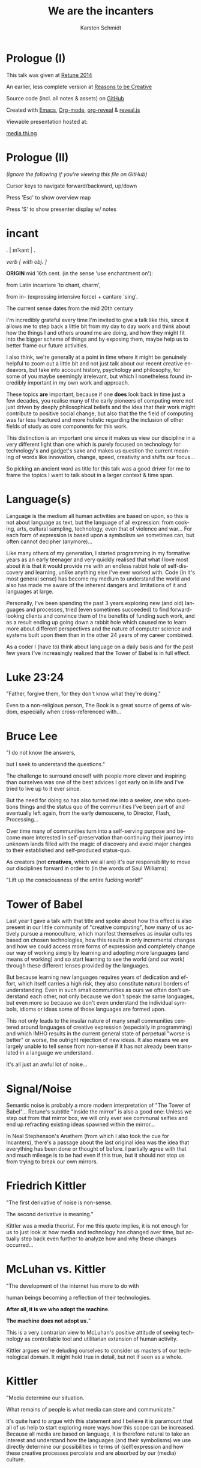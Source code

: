 #+EXPORT_EXCLUDE_TAGS:  noexport
#+AUTHOR:               Karsten Schmidt
#+EMAIL:                k@thi.ng
#+LANGUAGE:             en
#+OPTIONS:              toc:nil
#+OPTIONS:              reveal_center:t reveal_progress:t reveal_history:t reveal_control:t
#+OPTIONS:              reveal_mathjax:nil reveal_rolling_links:nil reveal_keyboard:t reveal_overview:t num:nil
#+OPTIONS:              width:1680 height:1050
#+REVEAL_HEAD_PREAMBLE: <meta name="description" content="Talk given @ Retune conference 2014 by Karsten Schmidt">
#+REVEAL_HLEVEL:        1
#+REVEAL_MARGIN:        0.0
#+REVEAL_MIN_SCALE:     1.0
#+REVEAL_MAX_SCALE:     1.75
#+REVEAL_THEME:         toxi
#+REVEAL_TRANS:         fade
#+REVEAL_SPEED:         fast
#+REVEAL_ROOT:          .
#+TITLE:                We are the incanters
* Prologue (I)

  This talk was given at [[http://retune.de][Retune 2014]]

  An earlier, less complete version at [[http://reasons.to][Reasons to be Creative]]

  Source code (incl. all notes & assets) on [[https://github.com/thi-ng/talks/][GitHub]]

  Created with [[http://emacs.org][Emacs]], [[http://orgmode.org][Org-mode]], [[https://github.com/yjwen/org-reveal][org-reveal]] & [[https://github.com/hakimel/reveal.js/][reveal.js]]

  Viewable presentation hosted at:

  [[http://media.thi.ng/2014/talks/we-are-the-incanters/index.html][media.thi.ng]]

* Prologue (II)

  /(Ignore the following if you're viewing this file on GitHub)/

  Cursor keys to navigate forward/backward, up/down

  Press 'Esc' to show overview map

  Press 'S' to show presenter display w/ notes

* incant

  . | ɪnˈkant | .

  /verb [ with obj. ]/

  *ORIGIN* mid 16th cent. (in the sense 'use enchantment on'):

  from Latin incantare 'to chant, charm',

  from in- (expressing intensive force) + cantare 'sing'.

  The current sense dates from the mid 20th century

#+BEGIN_NOTES
  I'm incredibly grateful every time I'm invited to give a talk like this,
  since it allows me to step back a little bit from my day to day work and
  think about how the things I and others around me are doing, and how they
  might fit into the bigger scheme of things and by exposing them, maybe
  help us to better frame our future activities.

  I also think, we're generally at a point in time where it might be
  genuinely helpful to zoom out a little bit and not just talk about our recent
  creative endeavors, but take into account history, psychology and philosophy,
  for some of you maybe seemingly irrelevant, but which I nonetheless found
  incredibly important in my own work and approach.

  These topics *are* important, because if one *does* look back in time just a
  few decades, you realise many of the early pioneers of computing were not
  just driven by deeply philosophical beliefs and the idea that their work might
  contribute to positive social change, but also that the the field of
  computing was far less fractured and more holistic regarding the inclusion of
  other fields of study as core components for this work.

  This distinction is an important one since it makes us view our discipline
  in a very different light than one which is purely focused on technology
  for technology's and gadget's sake and makes us question the current meaning
  of words like innovation, change, speed, creativity and shifts our focus...

  So picking an ancient word as title for this talk was a good driver for me to
  frame the topics I want to talk about in a larger context & time span.
#+END_NOTES

* Language(s)

#+BEGIN_NOTES
  Language is the medium all human activities are based on upon, so this is not about
  language as text, but the language of all expression:
  from cooking, arts, cultural sampling, technology, even that of violence and war...
  For each form of expression is based upon a symbolism we sometimes can, but often
  cannot decipher (anymore)...

  Like many others of my generation, I started programming in my formative years
  as an early teenager and very quickly realised that what I love most about it
  is that it would provide me with an endless rabbit hole of self-discovery and
  learning, unlike anything else I've ever worked with. Code (in it's most general sense)
  has become my medium to understand the world and also has made me aware of the 
  inherent dangers and limitations of it and languages at large.

  Personally, I've been spending the past 3 years exploring new (and old) languages
  and processes, tried (even sometimes succeeded) to find forward-looking clients and
  convince them of the benefits of funding such work, and as a result ending up going
  down a rabbit hole which caused me to learn more about different perspectives and
  the nature of computer science and systems built upon them than in the other 24 years
  of my career combined.

  As a coder I (have to) think about language on a daily basis and for the past
  few years I've increasingly realized that the Tower of Babel is in full effect.
#+END_NOTES

* Luke 23:24

  :PROPERTIES:
  :reveal_background: #ffff00
  :reveal_extra_attr: class="quote"
  :END:

  "Father, forgive them, for they don't know what they're doing."

#+BEGIN_NOTES
  Even to a non-religious person, The Book is a great source of gems of wisdom,
  especially when cross-referenced with...
#+END_NOTES

* Bruce Lee
  :PROPERTIES:
  :reveal_background: #ffff00
  :reveal_extra_attr: class="quote"
  :END:

  "I do not know the answers,

  but I seek to understand the questions."

#+BEGIN_NOTES
  The challenge to surround oneself with people more clever and inspiring than
  ourselves was one of the best advices I got early on in life and I've tried
  to live up to it ever since.

  But the need for doing so has also turned me into a seeker, one who questions
  things and the status quo of the communities I've been part of and eventually
  left again, from the early demoscene, to Director, Flash, Processing...

  Over time many of communities turn into a self-serving purpose and become more
  interested in self-preservation than continuing their journey into unknown lands
  filled with the magic of discovery and avoid major changes to their established
  and self-produced status-quo.

  As creators (not *creatives*, which we all are) it's our responsibility to
  move our disciplines forward in order to (in the words of Saul Williams):

  "Lift up the consciousness of the entire fucking world!"
#+END_NOTES

* Tower of Babel
  :PROPERTIES:
  :reveal_background: ./assets/tower-of-babel.jpg
  :reveal_extra_attr: class="white-text"
  :END:

#+BEGIN_NOTES
  Last year I gave a talk with that title and spoke about how this effect is
  also present in our little community of "creative computing", how many of us
  actively pursue a monoculture, which manifest themselves as insular cultures based
  on chosen technologies, how this results in only incremental changes and how we could
  access more forms of expression and completely change our way of working simply
  by learning and adopting more languages (and means of working) and so start learning
  to see the world (and our work) through these different lenses provided by the languages.

  But because learning new languages requires years of dedication and effort,
  which itself carries a high risk, they also constitute natural borders of
  understanding. Even in such small communities as ours we often don't understand
  each other, not only because we don't speak the same languages, but even more so
  because we don't even understand the individual symbols, idioms or ideas some of those
  languages are formed upon.

  This not only leads to the insular nature of many small communities centered around
  languages of creative expression (especially in programming) and which IMHO results
  in the current general state of perpetual "worse is better" or worse, the outright
  rejection of new ideas. It also means we are largely unable to tell sense from non-sense
  if it has not already been translated in a language we understand.

  It's all just an awful lot of noise...
#+END_NOTES

* Signal/Noise

  :PROPERTIES:
  :reveal_background: ./assets/noise.jpg
  :reveal_extra_attr: class="white-text"
  :END:

#+BEGIN_NOTES
  Semantic noise is probably a more modern interpretation of "The Tower of Babel"...
  Retune's subtitle "Inside the mirror" is also a good one: Unless we step out from that
  mirror box, we will only ever see communal selfies and end up refracting existing
  ideas spawned within the mirror...

  In Neal Stephenson's Anathem (from which I also took the cue for Incanters), there's
  a passage about the last original idea was the idea that everything has been done or
  thought of before. I partially agree with that and much mileage is to be had even if
  this true, but it should not stop us from trying to break our own mirrors.
#+END_NOTES

* Friedrich Kittler
  :PROPERTIES:
  :reveal_background: #ffff00
  :reveal_extra_attr: class="quote"
  :END:

  [[./assets/people/friedrich-kittler.jpg]]

  "The first derivative of noise is non-sense.

  The second derivative is meaning."

#+BEGIN_NOTES
  Kittler was a media theorist. For me this quote implies, it is not
  enough for us to just look at how media and technology has changed
  over time, but actually step back even further to analyze how and
  why these changes occurred...
#+END_NOTES

* McLuhan vs. Kittler

  :PROPERTIES:
  :reveal_background: #ffff00
  :reveal_extra_attr: class="quote"
  :END:

  "The development of the internet has more to do with

  human beings becoming a reflection of their technologies.

  *After all, it is we who adopt the machine.*

  *The machine does not adopt us.*"

#+BEGIN_NOTES
  This is a very contrarian view to McLuhan's positive attitude of
  seeing technology as controllable tool and utilitarian extension
  of human activity.

  Kittler argues we're deluding ourselves to consider us masters of
  our technological domain. It might hold true in detail, but not
  if seen as a whole.
#+END_NOTES

* Kittler

  :PROPERTIES:
  :reveal_background: #ffff00
  :reveal_extra_attr: class="quote"
  :END:

  "Media determine our situation.

  What remains of people is what media can store and communicate."

#+BEGIN_NOTES
  It's quite hard to argue with this statement and I believe it is
  paramount that all of us help to start exploring more ways how this
  scope can be increased. Because all media are based on language, it
  is therefore natural to take an interest and understand how the
  languages (and their symbolisms) we use directly determine our
  possibilities in terms of (self)expression and how these creative
  processes percolate and are absorbed by our (media) culture.
#+END_NOTES

* Recursion

  The content of a medium is always another medium

  [[./assets/infinity.png]]

#+BEGIN_NOTES
  This basically defines media in a recursive manner and this concept is
  not just deeply related to programming, but also language in general.
  No other medium has this power. A fitting Alan Perlis quote:

  "A picture is worth 10K words - but only those that describe the picture. Hardly
  any sets of 10K words can be adequately described with pictures."
#+END_NOTES

* Language as medium
* Writing

  Script divides history from pre-history

  ↓

*** script=storage+transmission

#+BEGIN_NOTES
  Script was the first medium to couple storage and transmission of information.
#+END_NOTES

*** code=storage+transmission+execution

#+BEGIN_NOTES
  Code also couples automatic execution and hence is outside
  our direct control. Halting theorem, interconnected systems,
  digital fabrication, agents
#+END_NOTES

* Universal language

  ↓

** Bacon, Leibniz, [Wilkins ...]

   [[./assets/people/francis-bacon.jpg]] [[./assets/people/leibniz.jpg]]

#+BEGIN_NOTES
  The invention of the binary number system was driven by the desire of creating an
  universal language, able to unambiguously describe all human thoughts.
  John Wilkins (a bishop) and one of the co-founders of the Royal Society in London,
  also spent over a decade working on such an endevour, but most of this work is lost. 
#+END_NOTES

** The duality of the I Ching

   [[./assets/trigrams.png]]

#+BEGIN_NOTES
  The trigrams and opposing duals of the I Ching (and Ying-Yang) were a direct
  influence on Leibnitz' binary number system.
#+END_NOTES

** Universal code(?)

#+BEGIN_NOTES
  Even though I believe code as medium and coding as creation
  has a much larger scope and expressive potential, I wouldn't
  argue either to satisfy the concept of universal expression.
#+END_NOTES

* Codes & Ciphers

  [[./assets/friedman-cipher.jpg]]

#+BEGIN_NOTES
  Computing history and the development of media itself has been
  shown to be related to military applications and road building,
  as early communications technology. The concept of an universal
  language is an important one, since it enabled certain cryptographic/
  steganographic applications and hence allowed the hiding of
  messages in plain sight. The creation of new infrastructure was
  required to carry these messages faster. Cryptography itself not
  just related to secure comms, but also to invention of new languages
  and symbolisms: The expression/encoding of knowledge in hithero
  unthought ways.
#+END_NOTES

* Knowledge = Power

  :PROPERTIES:
  :reveal_extra_attr: class="full-size"
  :END:

  [[./assets/people/friedman-knowledge2.jpg]]

  Source: [[http://www.cabinetmagazine.org/issues/40/sherman.php][Cabinet Magazine]]

#+BEGIN_NOTES
  One of my favourite examples of a cryptographic masterpiece.
  This group shot of William Friedman's team of cryptographers itself
  encodes this message...
#+END_NOTES

* Knowledge = Powe(r)

  :PROPERTIES:
  :reveal_extra_attr: class="full-size"
  :END:

  [[./assets/people/friedman-decoded.jpg]]

  Source: [[http://www.cabinetmagazine.org/issues/40/sherman.php][Cabinet Magazine]]

#+BEGIN_NOTES
  People as bits, 5 per character... 32 possible symbols, enough to encode
  full English alphabet. The last "R" is incomplete...
#+END_NOTES

* Hierarchy of needs

  Hardware

  Software

  UI

  Courseware

  Mentoring

#+BEGIN_NOTES
  Alan Kay's hierarchy of needs and complexity in terms of developing new technologies.
#+END_NOTES

* Hierarchy of complexity

  Hardware

  Software

  UI

  Courseware

  Mentoring

#+BEGIN_NOTES
  Hardware easiest, mentoring hardest...
#+END_NOTES

* Ivan Illich

  :PROPERTIES:
  :reveal_background: #ffff00
  :reveal_extra_attr: class="quote"
  :END:

  [[./assets/people/ivan-illich.jpg]]

  "[...] to transform each moment of one's living into one of

  *learning, sharing, and caring*."

#+BEGIN_NOTES
  Kay and many others of this generation of computing pioneers were
  deeply influenced by ideas for social change and a grand vision
  for better education and means of self-expression

  Illich too spent the majority of his life arguing against the extreme
  institutionalization of many pillars of western societies and his ideas
  were highly influential on the grassroots community of technology makers
  in the 70s/80s. Alas Ayn Rand's ideas of objectivism completely
  bulldozed much of this thinking in meantime and is now prevalent in
  much of Silicon Valley.
#+END_NOTES

* Lee Felsenstein

  [[./assets/people/lee-felsenstein.jpg]]

  ↓

#+BEGIN_NOTES
  From Wikipedia:

  "Many of his designs were leaders in reducing costs of computer technologies
  for the purpose of making them available to large markets.

  His work featured a concern for the social impact of technology and was
  influenced by the philosophy of Ivan Illich.

  Felsenstein was the engineer for the Community Memory project, one of the
  earliest attempts to place networked computer terminals in public places
  to facilitate social interactions among individuals,
  in the era before the commercial Internet."
#+END_NOTES

** SOL-20

  [[./assets/sol-20.jpg]]

  1976

  Intel 8080, 2Mhz, 1KB RAM, sold as kit ($995)

** Apple I

   [[./assets/apple-i.jpg]]

   1976

   MOS 6502, 1MHz, 4KB RAM, semi-kit (no casing)

#+BEGIN_NOTES
  An actual product vs. a bread box (don't mean C64 which had same nickname)
  Both machines from the same year.
  Marketing is obviously stronger than engineering (no offense to Wozniak!).
#+END_NOTES

** Osborne-1

   [[./assets/osborne-1.jpg]]

   1981

   weight: 10.7kg

   first consumer portable computer

* Whorf & Sapir

  [[./assets/people/benjamin-lee-whorf.jpg]] [[./assets/people/edward-sapir.jpg]]

  Linguistic Relativity

  [[https://en.wikipedia.org/wiki/Linguistic_relativity][Wikipedia]]

#+BEGIN_NOTES
  First learned of this idea about a decade ago and it kept popping into my head
  everytime I got frustrated with being unable to express certain ideas in code.
  Theory arguable in terms of natural languages, but I think very much applies to
  the formal and often highly constrained world of programming langs...
#+END_NOTES

* Mind vs machine

  [[./assets/people/alan-perlis.jpg]]

  "To understand a program you must become

  *both the machine and the program.*"

  Alan Perlis

#+BEGIN_NOTES
  Empathy: being able to transpose oneself into the position of the other,
  in order to understand its view of the world.
  You cannot talk to a machine without mentally taking its position,
  a position which is based on nothing else but logic.
  Programming encourages/forces us to mentally role play ideas
  in detail and it's one of those disciplines which actively makes us
  question our intuition (by proving it to be so wrong, so often,
  almost daily...)

  A sobering/humbling experience with many benefits...
#+END_NOTES

* Alan Kay

  :PROPERTIES:
  :reveal_background: #ffff00
  :reveal_extra_attr: class="quote"
  :END:

  "The protean nature of the computer is such that

  it can act like a machine or like a language

  to be shaped and exploited."

#+BEGIN_NOTES
  Computers are an ideal environment to experiment and explore
  new languages and find & define our own languages of expression...
#+END_NOTES

* Cambrian explosion

  :PROPERTIES:
  :reveal_extra_attr: class="full-size"
  :END:

  [[./assets/cambrian-explosion.jpg]]

#+BEGIN_NOTES
  Just like with the short period (in the bigger picture) of the Cambrian,
  which gave rise to the majority of animal species, especially recently
  we have seen an emergence of new languages addressing the shortcomings
  of the ones we used to take for granted, but have increasingly been
  hitting their limits.

  This of course is yet another sign of the Tower of Babel effect, but IMHO
  a very good one. Apart from increased fragmentation, more languages mean 
  more forms of expression (some potentially more effective forms too) and
  altogether increased potential to discover and attract new ways of thinking.

  Fragmentation is only an issue if people are unwilling to learn new languages.
  Yes, learning takes time and effort, but therefore it is paramount for
  our education system to teach how to learn in the first place instead of
  teaching how to learn facts!
#+END_NOTES

* Domain specific languages

#+BEGIN_NOTES
  Unlike many general purpose programming languages, many of these new
  languages are more focused on certain topics only and so provide a vocabulary
  and set of idioms much better suited to more concisely express and play with
  the metaphors of those domains/niches than any general purpose language ever could.

  Looking back over my own output I also realized that this is exactly what I
  unconsciously started doing for almost every project I worked on over the past
  10 years: Create mini languages to better formulate solutions and therefore
  be able to better deal with the specific concepts of each project.
#+END_NOTES

* Hosted languages
#+BEGIN_NOTES
  Often DSLs are also designed as hosted languages, borrowing some syntax, grammar
  or infrastructure from existing language technologies. This is very efficient
  and in many cases completely sufficient and saves 80% of the effort to define
  a new language (tooling).
#+END_NOTES
* Language as/is layer cake
* Language as/is technology
* New metaphors
* DSL example: Sonic-Pi

  [[http://sonic-pi.net][sonic-pi.net]]

  Language for music & audio education
  
  [[https://twitter.com/samaaron][Sam Aaron]]
  
  Rasperry Pi, Broadcom & Cambridge University
  
  Ruby / SuperCollider
  
  Currently on RPi / OSX

#+BEGIN_NOTES
  Sam has been an inspiration to my own work ever since I found out about
  Overtone, a Clojure based DSL for livecoding music and sitting atop of
  SuperCollider (which I always found fairly unapproachable).

  Whereas Overtone is making use of the flexibility of Clojure and relies on
  certain external tooling to use efficiently (i.e. Emacs or other editors with
  REPL support), Sonic-PI is a standalone enviroment to teach music & audio
  livecoding using Raspberry-PI or OSX (for now).

  Let's jam...
#+END_NOTES

* Sonic-Pi livecoding

#+REVEAL_HTML: <iframe width="100%" height="166" scrolling="no" frameborder="no" src="https://w.soundcloud.com/player/?url=https%3A//api.soundcloud.com/tracks/169948688&amp;color=ff5500&amp;auto_play=false&amp;hide_related=false&amp;show_comments=true&amp;show_user=true&amp;show_reposts=false"></iframe>

  [[https://gist.github.com/postspectacular/d9c951efb166a2e82f53][Source code]]

* Confirmation bias

  :PROPERTIES:
  :reveal_background: ./assets/gifs/jack-small.gif
  :reveal_extra_attr: class="white-text"
  :END:

  "You steer where you look"

#+BEGIN_NOTES
  As creators we must be aware of this effect and no one is truly free of it.

  The criticisms so far have also nothing to do with critical design thinking,
  which I think is slowly becoming a brand itself and is a quite self-preserving
  discipline, which certain parts of academia and the art world thrive upon.

  What I'd like you to take away from this all, is that we should be more
  consciously aware that there're always options and if we don't have the right
  way/tools to formulate an idea it might just be because we have limited our
  intellectual toolkit and the implied conceptual constraints and we need to
  start looking at other fields or even other periods in time and take their
  languages as inspiration.
#+END_NOTES

* Vocabulary vs. idioms

  Algorithms are the idioms of programming

  (not of programming languages, but programming as language itself)

#+BEGIN_NOTES
  Every language has different levels of expressiveness, some better suited
  to express certain ideas than others. This is not just due to varied
  sizes of their vocabulary, but even more so their idioms, their patterns
  of thought & expression - their metaphors.
#+END_NOTES

* Metaphors

  Most algorithms rely on metaphors and break when metaphor changes

#+BEGIN_NOTES
  The ongoing transformation from the static model of working with randomly
  accessible datasets in memory to more stream-based & distributed ways of
  computation is a typical example and requires a whole new set of metaphors
  and words to deal with efficiently...
#+END_NOTES

* Out of order (execution)

#+BEGIN_NOTES
  Async has become one of the tech buzzwords of the past few years, brought
  about by changes in the underlying hardware, which now cause our software
  patterns to catch up. Yet some of the most popular languages still don't
  have a consistent and/or well thought out vocabulary to deal with these
  ideas...
#+END_NOTES

* Async all the things

  :PROPERTIES:
  :reveal_extra_attr: class="full-size"
  :END:

  [[./assets/async-all.png]]

  [[https://twitter.com/sjb3d/status/406077892364214273][Permalink]]

#+BEGIN_NOTES
  Btw. one of my alltime favourite tweets... Even though async is a hot topic
  right now and the JS world seems content with its current approaches, there
  have been alternative, more powerful & elegant solutions around since the
  late 70s and some recent languages (like Erlang, Go, Clojure) have some of
  their vocabulary and semantics based on them...

  And his is leading back to my earlier point: Certain languages attract certain
  communities and ways of thinking. It is our own responsibility to learn from
  these different cultures & perspectives and we should help impart them (even
  if it's in the form of questioning) in our own phyles wherever we can, instead
  of supporting the established status-quo...
#+END_NOTES

* Concurrency

  :PROPERTIES:
  :reveal_background: ./assets/gifs/concurrency.gif
  :reveal_extra_attr: class="quote"
  :END:

#+BEGIN_NOTES
  This is how your node.js application looks like inside... :)
#+END_NOTES

* Distribute all the things

  [[./assets/people/leslie-lamport.jpg]]

  "A distributed system is one
  where a machine I’ve never heard of
  can cause my program to fail."

  Leslie Lamport

#+BEGIN_NOTES
  The web is now over 25 years old. The internet almost double that. Yet
  most of our software infrastructure is still built on single end-to-end
  communications (even if they're in the cloud now) and until recently most
  of us have somehow lost focus on truly utilizing the topology of the underlying
  fabric. This has made the majority of the network dependent on a small
  number of super-nodes and has shifted development focus of new machines
  (i.e. phones/tablets) to become increasingly dependent on these centralized
  structures.

  A more distributed form of computing can lead us to huge resource savings,
  better media distribution/percolation and above all more independence.
#+END_NOTES

* Client vs. Server
* APIs vs. dataflow
* Network topologies

  :PROPERTIES:
  :reveal_extra_attr: class="full-size"
  :END:

  [[./assets/network-topologies.svg]]

* Exponential behavior
  :PROPERTIES:
  :reveal_extra_attr: class="full-size"
  :END:

  [[./assets/exponential.png]]

* Moore's law vs Big-O

  :PROPERTIES:
  :reveal_extra_attr: class="full-size"
  :END:

  [[./assets/moores-law.jpg]]

* 

  :PROPERTIES:
  :reveal_extra_attr: class="full-size"
  :END:

  [[./assets/big-o.png]]

Big-O notation

* 

  :PROPERTIES:
  :reveal_extra_attr: class="full-size"
  :END:

  [[./assets/big-o-harmful.png]]

  New computers 10x as fast, 10x memory

  Problems may be 10x bigger

  With quadratic algorithms, still takes *10x* (or even *100x*...) as long

#+BEGIN_NOTES
  This problem cannot be solved with bigger data centers alone.
  Need more mindshare in CS/Maths, science in general...

  Many fundamental algorithms used in Bio-tech and other Big-data
  areas have been developed in 60s/70s... 
#+END_NOTES

* We don't know how to program

#+BEGIN_NOTES
  Not the only one who thinks this. It's actually also the title of a
  Gerald Sussman talk @ Strangeloop from a couple of years ago...
  Sussman has been teaching CS @ MIT since the 70s and the SICP book
  which he co-authored counts as one of the defacto textbooks
  in certain areas/schools...
#+END_NOTES

* unlearn to learn(!)
* Imperative, functional, declarative

   "There're no If-statements in nature"

#+BEGIN_NOTES
  In most popular programming languages we talk to machines like a boss:

  "Do this, then that, now wait for your friend to finish something, then
  if I ask you a question you'll answer yes or no and if you get it wrong,
  you must leave. Also, don't touch this value here, this belongs to
  someone else..."

  Ridiculous, isn't it? Having to think in a language like on a daily
  basis can cause depression...

  Functional and (especially declarative) languages not only avoid this
  madness, but also allow us to work much more conceptual on the problems
  at hand. This is because they're much more focused on designing the flow
  of data transformations through the system. With declarative langs we don't
  even deal with *how* the data is transformed, we only state inputs and
  desired outputs. SQL is maybe the most well-known example of such a language.
  I believe, especially the field of "creative" computing could benefit
  dramatically from more research in this area...
#+END_NOTES

* Programmable hardware

   Field-programmable Gate Arrays

   SOC

   Verilog

   VHDL

   PSHDL

#+BEGIN_NOTES
  Electronics as language

  Declarative languages to define electronics & logic circuits...

  Build your own chip, define & experiment with new hardware architectures

  Downloadable descriptions of electronic components (CPUs, IO etc..)
#+END_NOTES

* Programmable matter

   Bioinformatics

   Digital Fabrication

   Nano-structures & material behaviors

   MIT Self-assembly Lab

* Programmable programming languages

  Meta programming

  Homoiconicity

  Code is data & data is code

#+BEGIN_NOTES
  Languages in this category exist since the 1950s. Lisps are one example.
  Clojure, my favorite language for the past 3 years belongs in this
  family too. Even though I often might be seen a little bit of
  a loonie, constantly arguing that my peers should at least learn
  about it, I only started seriously thinking about all these
  issues I've talked about so far *only due to my use of this language*
  and the amazing community around it.
#+END_NOTES

* Morphogen

  [[http://thi.ng/morphogen][thi.ng/morphogen]]

  ↓

#+BEGIN_NOTES
  This project is based on a purely functional view of the world.
  Through my 15 years of working with generative design I've seen first
  hand how all objects are just results of processes. They're both inputs
  and outputs. But objects are nouns and processes matter more. They're the
  verbs, and encode the rules of transformation which form new nouns.

  Morphogen is an embedded DSL (for Clojure/ClojureScript) to define 3D
  structures as a sequence of tree based transformations, starting from a
  single seed form. For a long time, I've been inspired by early embryonic
  growth processes and the role of DNA as extremely limited language to
  define cell divisions, arrangement, specialization and growth (amongst a
  myriad of other things in living matter).

  So far the morphogen language itself only has a minimal vocabulary, but
  can be easily extended. I've been trying to attempt a similar thing whilst
  still working with Java in the past, but since in Clojure the whole idea
  can be expressed 10x more concisely and elegant.

  It's also important to point out that the language does not care at all 
  about or operate directly on 3D geometry. It's sole purpose is to make it
  easy to encode complex trees/hierarchies of transformations, each producing
  one or more child cells. The final computed hierarchy then constitutes a
  complete DNA sequence which then can be applied fully or partially to a
  concrete seed form (e.g. a cube) to transform it into a new form, potentially
  consisting of millions of smaller shapes...

  However, working in a language where code is data (and vice versa) and
  having a new program as the main output of a morphogen program, also means
  we can apply other processes to just this generated piece of code. E.g. we
  could use a genetic algorithm to breed new object DNA sequences from a
  set of initial parents. These designs could be evaluated and optimized to
  customizable conditions (e.g. structural lightness or integrity, or optimal
  use of a bounding volume). This could lead to an entire new approach for
  designing objects and would be freed from the constraints of a traditional
  3d modeling approach...
#+END_NOTES

** Kingdom of Verbs

  :PROPERTIES:
  :reveal_extra_attr: class="full-size"
  :END:

  [[./assets/morphogen/icons.png]]

  split - inset - mirror - scale - stretch - tilt - shift - empty

  --

  RISC style assembly lang for generating geometry

#+BEGIN_NOTES
  After hundreds of hours of sketching and experimenting I narrowed the
  vocabulary down just these 8 operations, which can produce a surprisingly
  large amount of outcomes. The "empty" op is actually the most important
  of all, since it allows us to create negative space an so lead to more
  complex forms...

  
  By now I think of it as a RISC style assembly language for 3D forms...
#+END_NOTES

** 
  :PROPERTIES:
  :reveal_background: ./assets/morphogen/morphogen-ex03-flat.jpg
  :END:

#+BEGIN_NOTES
  This hexagonal structure started from a single edge and the entire DNA
  sequence only consists of mirror/reflect operations. Due to the internal
  corner angles of the seed shape, these reflections automatically form
  hexagons...
#+END_NOTES

** 
  :PROPERTIES:
  :reveal_background: ./assets/morphogen/20140323-morphogen-ex03-6225spp-agfa-optima200.png
  :reveal_extra_attr: class="white-text"
  :END:

  [[https://github.com/thi-ng/morphogen/blob/develop/src/examples.org][Source on GitHub]]

#+BEGIN_NOTES
  Since morphogen is both a code generator and interpreter, we can apply the
  same code to a slightly different seed form: In this case a cuboid cut out
  from a sphere. Because of the change, the code creates a slightly folded,
  hemispherical structure...
#+END_NOTES

** 
  :PROPERTIES:
  :reveal_background: ./assets/morphogen/morphogen-grid.gif
  :END:

** 

#+BEGIN_SRC clojure
  (defn punch
    [dir w & [out]]
    (subdiv-inset :dir dir :inset w :out (or out {4 nil})))

  (def tree
    (let [inner (->> [(punch :y 0.00625) (punch :y 0.00625)
                      (punch :x 0.00625) (punch :x 0.00625)]
                     (punch :z 0.00625)
                     (repeat 4)
                     (punch :z 0.04)
                     (repeat 5)
                     (subdiv :slices 5 :out)
                     (repeat 9)
                     (subdiv :cols 3 :rows 3 :out)
                     (repeat 2))
          wall   (fn [edge dir]
                   (scale-edge
                    edge dir :len 0.6666
                    :out [(split-displace dir :z :offset -0.25 :out (vec inner))]))]
      (scale-side
       :b 0.5
       :out (subdiv-inset
             :dir :z :inset 0.35
             :out (mapv #(apply wall %) [[:ef :x] [:ab :x] [:cd :y] [:ab :y]])))))

  (save-mesh (seed-box (aabb 2 2 1.25)) tree)
#+END_SRC

** Language = compression

   :PROPERTIES:
   :reveal_extra_attr: class="full-size"
   :END:

  [[./assets/morphogen/morphogen-grid-graph.png]]

  24 lines of code

  uses only 4 verbs

  produces operator tree 10 levels deep

  produces 29250 operations

  transforms a cube into mesh of 110208 triangles

** 
  :PROPERTIES:
  :reveal_background: ./assets/morphogen/morphogen-mask.gif
  :END:

** 
   :PROPERTIES:
   :reveal_extra_attr: class="full-size"
   :END:

  [[./assets/morphogen/morphogen-mask-graph.png]]

** 
  :PROPERTIES:
  :reveal_background: ./assets/morphogen/morphogen-flower.gif
  :END:

** 
   :PROPERTIES:
   :reveal_extra_attr: class="full-size"
   :END:

  [[./assets/morphogen/morphogen-flower-graph.png]]

** 
  :PROPERTIES:
  :reveal_background: ./assets/morphogen/morphogen-virus.gif
  :END:

* DevArt Co(de)Factory

  :PROPERTIES:
  :reveal_background: ./assets/codefactory/codefactory.jpg
  :reveal_extra_attr: class="white-text"
  :END:

  [[http://devartcodefactory.com][devartcodefactory.com]]

  [[https://devart.withgoogle.com][devart.withgoogle.com]]

* DevArt Co(de)Factory

  [[https://github.com/postspectacular/devart-codefactory][github.com/postspectacular/devart-codefactory]]

  Open source (incl. all assets)

  Apache & Creative Commons licensed

  7 months of (more than) full-time development

  Google AppEngine, ClojureScript UI

  6500 LOC

  additional 10,000 LOC in libraries

  Clojure(Script), Python, Bash

* DevArt Co(de)Factory

  [[./assets/graphs/thing-libs.png]]

  1st major/public/combined use case of [[http://thi.ng][thi.ng]] libraries

  Project indirectly funded development of at least three libs

  ↓

** Installation design

   :PROPERTIES:
   :reveal_background: ./assets/codefactory/20140328-mockup-birdseye.jpg
   :reveal_extra_attr: class="white-text"
   :END:

  ↓

#+BEGIN_NOTES
  Installation space completely planned in code and generated
  render scenes for pre-viz purposes... It also generated the
  guide meshes for the main structure & plinths, which have then
  been further processed to compute the 446 individual panel designs
  used for 3D printing...
#+END_NOTES

** Installation design

   :PROPERTIES:
   :reveal_background: ./assets/codefactory/20140328-mockup-userview.jpg
   :reveal_extra_attr: class="white-text"
   :END:

  ↓

#+BEGIN_NOTES
  Having the plans in code form allowed for quick changes to various
  elements, e.g. the tablets & plinths orientation/sizes...
#+END_NOTES

** Digital fabrication

   :PROPERTIES:
   :reveal_background: ./assets/codefactory/20140417-panel0-7-255spp.jpg
   :END:

#+BEGIN_NOTES
  Some pre-viz renders of tiles for the 3m tall main structure. These
  tiles are too designed only with the morphogen language and there are
  13 unique panels along the vertical axis...
#+END_NOTES

** Digital fabrication

  :PROPERTIES:
  :reveal_background: ./assets/codefactory/20140417-panel14.jpg
  :END:

#+BEGIN_NOTES
  A closeup of a tile from the top row. The additional details (pedals)
  are introduced gradually with increased elevation.

  I took a cue from 1920's American Art Deco, the golden age of factories
  as the main design aesthetic for the physical parts of this piece...
#+END_NOTES

** Digital fabrication

  :PROPERTIES:
  :reveal_background: ./assets/codefactory/20140415-panels-1290spp.jpg
  :END:

#+BEGIN_NOTES
  Render of a 90 degree section of the final structure...
#+END_NOTES

** Co(de)Factory UI

  :PROPERTIES:
  :reveal_background: ./assets/codefactory/codefactory-ui.png
  :reveal_extra_attr: class="white-text"
  :END:

#+BEGIN_NOTES
  The web UI used to visually program 3D objects. Runs on Nexus 10 tablets
  in the gallery...
#+END_NOTES

** Co(de)Factory UI

  :PROPERTIES:
  :reveal_background: ./assets/codefactory/codefactory-ui-sel.png
  :reveal_extra_attr: class="white-text"
  :END:

#+BEGIN_NOTES
  When an operation is selected in the code tree, it's highlighted in the
  3d preview. Some operations also have adjustable parameters (using the slider)
#+END_NOTES

** Co-authorship visualization

  :PROPERTIES:
  :reveal_background: #333336
  :reveal_extra_attr: class="full-size white-text"
  :END:

  [[./assets/codefactory/codefactory-branching.png]]

#+BEGIN_NOTES
  The "Co" in Co(de)Factory - co-design. Standing on the shoulders of giants.

  Any object in the website gallery can be further edited, but will be
  automatically linked to its parent, thus creating a Git-like tree and
  of ideas and their respective authors...
#+END_NOTES

** Co(de)Factory

   :PROPERTIES:
   :reveal_background: ./assets/codefactory/objects-e8ac5e06-3b5f-41e7-84b6-dd785f446b6c-1280.jpg
   :reveal_extra_attr: class="white-text"
   :END:

   [[http://devartcodefactory.com/#/gallery/e8ac5e06-3b5f-41e7-84b6-dd785f446b6c][view in gallery]]

** Co(de)Factory

   :PROPERTIES:
   :reveal_background: ./assets/codefactory/objects-40f7b9f7-75ac-4fdc-95c0-b617b063ed21-1280.jpg
   :reveal_extra_attr: class="white-text"
   :END:

   [[http://devartcodefactory.com/#/gallery/40f7b9f7-75ac-4fdc-95c0-b617b063ed21][view in gallery]]

** Co(de)Factory

   :PROPERTIES:
   :reveal_background: ./assets/codefactory/objects-caf9c405-6960-41b2-b83c-a04ef7057bf6-1280.jpg
   :reveal_extra_attr: class="white-text"
   :END:

   [[http://devartcodefactory.com/#/gallery/caf9c405-6960-41b2-b83c-a04ef7057bf6][view in gallery]]

** Co(de)Factory

   :PROPERTIES:
   :reveal_background: ./assets/codefactory/objects-47b3e3f3-ed49-4608-bc5e-da6550bfd9ae-1280.jpg
   :reveal_extra_attr: class="white-text"
   :END:

   [[http://devartcodefactory.com/#/gallery/47b3e3f3-ed49-4608-bc5e-da6550bfd9ae][view in gallery]]

** Co(de)Factory

   :PROPERTIES:
   :reveal_background: ./assets/codefactory/objects-788ecd4a-712c-4eee-9014-b1ed99ad6708-1280.jpg
   :reveal_extra_attr: class="white-text"
   :END:

   [[http://devartcodefactory.com/#/gallery/788ecd4a-712c-4eee-9014-b1ed99ad6708][view in gallery]]

** Co(de)Factory

   :PROPERTIES:
   :reveal_background: ./assets/codefactory/objects-e01d5ce1-6c97-4289-8fca-7f8b58ff3400-1280.jpg
   :reveal_extra_attr: class="white-text"
   :END:

   [[http://devartcodefactory.com/#/gallery/e01d5ce1-6c97-4289-8fca-7f8b58ff3400][view in gallery]]

** Co(de)Factory

   :PROPERTIES:
   :reveal_background: ./assets/codefactory/objects-1193a45a-f22b-4657-b017-49282171f855-1280.jpg
   :reveal_extra_attr: class="white-text"
   :END:

   [[http://devartcodefactory.com/#/gallery/1193a45a-f22b-4657-b017-49282171f855][view in gallery]]

** Young Creators

   :PROPERTIES:
   :reveal_extra_attr: class="full-size"
   :END:

   [[./assets/codefactory/minecraft/out.gif]]

#+BEGIN_NOTES
  As part of the Google DevArt initiative, we used CodeFactory to
  teach a series of workshops to primary school kids, whose task was
  to create a Minecraft style character using the visual programming UI.

  As part of this we addressed not only the process oriented way
  of designing an object, but also spatial thinking in 3D and made them
  think about their own bodies in a playful way.
#+END_NOTES

* Language vs. Knowledge
* Alan Kay

  :PROPERTIES:
  :reveal_background: #ffff00
  :reveal_extra_attr: class="quote"
  :END:

  "There is the desire of a consumer society to have no learning curves.

  This tends to result in very dumbed-down products

  that are easy to get started on,

  but are generally worthless and/or debilitating."

* Magic

  :PROPERTIES:
  :reveal_background: ./assets/gifs/magic-shia.gif
  :reveal_extra_attr: class="white-text"
  :END:

#+BEGIN_NOTES
  As I said earlier, for me the only magic there is, is that of discovery.

  Anything is magic if we don't understand it. It's the role of
  education to show and help us and future generations, that
  there's no such thing as magic. We keep on justifying shallow
  learning curves in order to produce quick throw-away results
  faster, increase market & mind shares, but we leave people in
  the cold to teach them the underlying intellectual tools & knowledge..

  This *does* take far more effort (see AK's hierarchy earlier),
  but eventually allows one to synthesize and grow far more
  efficiently. This problem is omnipresent and even as non-coders
  we need to be aware of the implications, especially UI/UX designers
  carry a huge responsibility here, since it's their work which
  defines how an underlying system can be approached, manipulated
  and how it interfaces with the environment.

  If we truly want to empower people with new technologies, we must
  stop designing technologies with a mass-market focus on lowest
  common denominators. We must stop equaling simple with easy.

  Also see Rich Hickey's talk "Simple made easy"...
#+END_NOTES

* Language vs. Knowledge

#+REVEAL_HTML: <svg width="600" height="200">
#+REVEAL_HTML: <path d="M0,100 L600,100 M30,70 L0,100 L30,130 M570,70 L600,100 L570,130" stroke="black" stroke-width="2" fill="none"/>
#+REVEAL_HTML: <text x="0" y="40" font-size="36">MICRO</text>
#+REVEAL_HTML: <text x="0" y="190" font-size="36">LINEAR</text>
#+REVEAL_HTML: <text x="600" y="40" font-size="36" text-anchor="end">MACRO</text>
#+REVEAL_HTML: <text x="600" y="190" font-size="36" text-anchor="end">NON-LINEAR</text>
#+REVEAL_HTML: </svg>

#+BEGIN_NOTES
  This dichotomy largely exists because of the ordering enforced by
  syntax & grammar. As I'm learning more in my life, this dichotomy
  is something I'm increasingly struggling with. Hence, please bear
  with me as I try to wrangle all of these ideas and end up doing so
  not in the most linear way...
#+END_NOTES

* Data (alone) is not knowledge

#+BEGIN_NOTES
  Especially not if in proprietary silos and stored in "dumb" formats...
#+END_NOTES

* Hypertext for data

  JSON / CSV / XML

  vs.

  [[http://json-ld.org/][JSON-LD]] / [[https://www.w3.org/2013/csvw/wiki/CSV-LD][CSV-LD]] / [[https://en.wikipedia.org/wiki/Resource_Description_Framework][RDF]] / [ [[https://github.com/cognitect/transit-format][Transit]] ...]

#+BEGIN_NOTES
  Data not always tabular or hierarchical (trees).
  JSON, CSV are good examples of shallow learning curves, quick results
  but not very adequate when it comes to encoding complex data. We need to
  invest more effort in capturing data semantics. We need to work with
  formats, which allow cross-referencing (hypertext for data) and support
  machine-readable semantics.
#+END_NOTES

* (Lack of) Data representations

  - ✓ lists
  - ✓ maps
  - ✗ sets
  - ✗ matrices
  - ✗ trees
  - ✗ graphs

#+BEGIN_NOTES
  Many popular languages (e.g. JS) still don't have native support
  for such fundamental types or mechanisms which allow for more
  intelligent dealings with data and have caused endless fragmentation
  and re-invention resulting in interoperability issues and dependencies...

  Designing a language is hard and must be done with an open mind for
  potential future uses...
#+END_NOTES

* Magic number 3

  ↓

** 
  :PROPERTIES:
  :reveal_background: ./assets/voxel-posse.jpg
  :END:

#+BEGIN_NOTES
  In geometry, the triangle is the shape which can be used to represent
  any other more complex form. Traditionally, it's also the lowest common
  denominator of computer graphics and is mathematically one of the most
  researched and understood geometric entities...
#+END_NOTES

** subject → predicate → object

#+BEGIN_NOTES
  An SPO-coupling (tuple) is the triangle's equivalent of capturing
  facts. Given there are many facts in the world and give each S,P and O
  unique identifiers, we can start connecting them into a graph...
#+END_NOTES

* Graphs

  ↓

** Retune
#+REVEAL_TRANS: none
*** 
   :PROPERTIES:
   :reveal_extra_attr: class="full-size"
   :END:

   [[./assets/graphs/retune/retune-00.png]]

*** 
   :PROPERTIES:
   :reveal_extra_attr: class="full-size"
   :END:

   [[./assets/graphs/retune/retune-01.png]]

*** 
   :PROPERTIES:
   :reveal_extra_attr: class="full-size"
   :END:

   [[./assets/graphs/retune/retune-02.png]]

*** 
   :PROPERTIES:
   :reveal_extra_attr: class="full-size"
   :END:

   [[./assets/graphs/retune/retune-03.png]]

*** 
   :PROPERTIES:
   :reveal_extra_attr: class="full-size"
   :END:

   [[./assets/graphs/retune/retune-04.png]]

*** 
   :PROPERTIES:
   :reveal_extra_attr: class="full-size"
   :END:

   [[./assets/graphs/retune/retune-05.png]]

*** 
   :PROPERTIES:
   :reveal_extra_attr: class="full-size"
   :END:

   [[./assets/graphs/retune/retune-06.png]]

*** 
   :PROPERTIES:
   :reveal_extra_attr: class="full-size"
   :END:

   [[./assets/graphs/retune/retune-07.png]]

*** 
   :PROPERTIES:
   :reveal_extra_attr: class="full-size"
   :END:

   [[./assets/graphs/retune/retune-08.png]]

*** 
   :PROPERTIES:
   :reveal_extra_attr: class="full-size"
   :END:

   [[./assets/graphs/retune/retune-09.png]]

*** 
   :PROPERTIES:
   :reveal_extra_attr: class="full-size"
   :END:

   [[./assets/graphs/retune/retune-10.png]]

*** 
   :PROPERTIES:
   :reveal_extra_attr: class="full-size"
   :END:

   [[./assets/graphs/retune/retune-11.png]]

*** 
   :PROPERTIES:
   :reveal_extra_attr: class="full-size"
   :END:

   [[./assets/graphs/retune/retune-12.png]]

*** 
   :PROPERTIES:
   :reveal_extra_attr: class="full-size"
   :END:

   [[./assets/graphs/retune/retune-13.png]]

*** 
   :PROPERTIES:
   :reveal_extra_attr: class="full-size"
   :END:

   [[./assets/graphs/retune/retune-14.png]]

*** 
   :PROPERTIES:
   :reveal_extra_attr: class="full-size"
   :END:

   [[./assets/graphs/retune/retune-15.png]]

*** 
   :PROPERTIES:
   :reveal_extra_attr: class="full-size"
   :END:

   [[./assets/graphs/retune/retune-16.png]]

*** 
   :PROPERTIES:
   :reveal_extra_attr: class="full-size"
   :END:

   [[./assets/graphs/retune/retune-17.png]]

*** 
   :PROPERTIES:
   :reveal_extra_attr: class="full-size"
   :END:

   [[./assets/graphs/retune/retune-18.png]]

*** 
   :PROPERTIES:
   :reveal_extra_attr: class="full-size"
   :END:

   [[./assets/graphs/retune/retune-19.png]]

*** 
   :PROPERTIES:
   :reveal_extra_attr: class="full-size"
   :END:

   [[./assets/graphs/retune/retune-20.png]]

*** 
   :PROPERTIES:
   :reveal_extra_attr: class="full-size"
   :END:

   [[./assets/graphs/retune/retune-21.png]]

*** 
   :PROPERTIES:
   :reveal_extra_attr: class="full-size"
   :END:

   [[./assets/graphs/retune/retune-22.png]]

*** 
   :PROPERTIES:
   :reveal_extra_attr: class="full-size"
   :END:

   [[./assets/graphs/retune/retune-23.png]]

*** 
   :PROPERTIES:
   :reveal_extra_attr: class="full-size"
   :END:

   [[./assets/graphs/retune/retune-24.png]]

*** 
   :PROPERTIES:
   :reveal_extra_attr: class="full-size"
   :END:

   [[./assets/graphs/retune/retune-25.png]]

*** 
   :PROPERTIES:
   :reveal_extra_attr: class="full-size"
   :END:

   [[./assets/graphs/retune/retune-26.png]]

*** 
   :PROPERTIES:
   :reveal_extra_attr: class="full-size"
   :END:

   [[./assets/graphs/retune/retune-27.png]]

*** 
   :PROPERTIES:
   :reveal_extra_attr: class="full-size"
   :END:

   [[./assets/graphs/retune/retune-28.png]]

*** 
   :PROPERTIES:
   :reveal_extra_attr: class="full-size"
   :END:

   [[./assets/graphs/retune/retune-29.png]]

*** 
   :PROPERTIES:
   :reveal_extra_attr: class="full-size"
   :END:

   [[./assets/graphs/retune/retune-30.png]]

*** 
   :PROPERTIES:
   :reveal_extra_attr: class="full-size"
   :END:

   [[./assets/graphs/retune/retune-31.png]]

*** 
   :PROPERTIES:
   :reveal_extra_attr: class="full-size"
   :END:

   [[./assets/graphs/retune/retune-32.png]]

*** 
   :PROPERTIES:
   :reveal_extra_attr: class="full-size"
   :END:

   [[./assets/graphs/retune/retune-33.png]]

*** 
   :PROPERTIES:
   :reveal_extra_attr: class="full-size"
   :END:

   [[./assets/graphs/retune/retune-34.png]]
* Inferred knowledge

  :PROPERTIES:
  :reveal_extra_attr: class="full-size"
  :END:

  [[./assets/graphs/query-example01.png]]

#+BEGIN_NOTES
  Graphs can be queried like databases (only more flexible).
  Here's an example graph of parent-child relationships. It's
  missing out some crucial pieces of information, but we
  can infer these using pattern matching and constructing new
  facts based on what's already known. The example is highly
  contrived, but that's not the point here...
#+END_NOTES

* Inferred knowledge

  :PROPERTIES:
  :reveal_extra_attr: class="full-size"
  :END:

  [[./assets/graphs/query-example02.png]]

#+BEGIN_NOTES
  The triples in red are the inferred factoids we figured out.
  Now look at the balance between known (black) and inferred
  statements (red) and recall the collection of phone & online
  records. Maybe you can start understanding why we should
  very much care about who is getting access to such records and
  also ask what other reasons apart from terrorist threats might
  have triggered such a frantic collection in the first place.
  Graphs can be combined and inference can be used recursively
  and in practice usually goes way beyond this simple illustration
  here...
#+END_NOTES

* Graph all the things (music)

  :PROPERTIES:
  :reveal_extra_attr: class="full-size"
  :END:

 [[./assets/graphs/chord-progression.png]]

#+BEGIN_NOTES
  It's not all doom & gloom. Graphs can also be used to drive
  more creative endeavours. E.g. In 2008 I worked on an installation
  project at the V&A w/ Universal Everything and I had to create
  an algorithmic composition tool. I used graphs like this to define
  chord progressions and allow the overall flow of the music to be
  partially defined via top level tags (e.g. "uplifting")
#+END_NOTES

* Graph all the things (music)

#+BEGIN_SRC clojure
  ;; Ok computer, find me the notes and their midi values for the 3rd chord
  ;; in an uplifting chord progression in C-major...

  (query
   {:select    '[?note ?midi]
    :from      chords-graph
    :values    '{?key Cmaj ?tag uplifting}
    :query     '[{:where [[?cp tag ?tag]
                          [?cp chord-progression ?chord1]
                          [?chord1 next ?chord2]
                          [?chord2 next ?chord3]
                          [?chord3 with-key ?key]
                          [?key note ?note]
                          [?note midi ?midi]]}]
    :order-asc '?midi})

  ;; => ({?note C, ?midi 60} {?note E, ?midi 64} {?note A, ?midi 69})
#+END_SRC

* [[http://thi.ng/trio][thi.ng/trio]]

  :PROPERTIES:
  :reveal_extra_attr: class="full-size"
  :END:

  [[./assets/graphs/trio.png]]
 
  Lightweight, datatype agnostic triplestore API
 
  Graph query language with [[http://www.w3.org/TR/sparql11-query][SPARQL]]-like semantics
 
  *No RDF specifics*
 
  (will be addressed by layer on top)
 
  Written in a literate programming style

* Literate programming

  Donald Knuth

  "Prose first, code second."

  [[http://www.jstatsoft.org/v46/i03][Reproducible research]]

  This is how source does & should look like:

  https://github.com/thi-ng/trio/blob/master/src/query.org

  [[http://emacs.org][Emacs]] & [[http://orgmode.org][Org-mode]]

* Graph _all_ the things

  Application state

  Configuration

  User interface rules

  Published data / media / provenance

  Content revisions

  Social media interactions

  IoT

  etc.

  /(graph as model, not as visualization)/

* Linked (Open) Data

  :PROPERTIES:
  :reveal_extra_attr: class="full-size"
  :END:

  [[./assets/graphs/lod-cloud.png]]

* Open Data Institute

  [[http://theodi.org][theodi.org]]

** 

  :PROPERTIES:
  :reveal_background: ./assets/odi/20131011-white-agfa-optima200.jpg
  :END:

** Issues

  :PROPERTIES:
  :reveal_background: ./assets/odi/20131011-white-agfa-optima200.jpg
  :END:

  Council spending data (categorized)

  Demographics

  Environmental

  Ambulance & crime

  GPS shape files

  Disparate data sources / formats

  Varied time spans / resolutions

** Solution

  :PROPERTIES:
  :reveal_background: ./assets/odi/20131011-white-agfa-optima200.jpg
  :END:

  All data combined in single graph

  Designed visualization tool to be *non-specific* to city or data

  Create timelapse of chosen data axis

  (Rendered with [[http://luxrender.net][LuxRender]] on AWS EC2 [344 CPUs])

** 4 years of data

  :PROPERTIES:
  :reveal_background: ./assets/odi/datagrid-knife.jpg
  :reveal_extra_attr: class="white-text"
  :END:

  [[https://github.com/learn-postspectacular/resonate-workshop-2014][Resonate 2014 workshop repository]]

#+BEGIN_NOTES
  Used some of these open datasets also in 3-day Clojure workshop
  at this year's Resonate festival in Belgrade...
#+END_NOTES

** 4D London (video)

  :PROPERTIES:
  :reveal_background: ./assets/odi/frame-0800-693spp.jpg
  :END:
  
* Thanks

  :PROPERTIES:
  :reveal_background: ./assets/gifs/orson-wells.gif
  :reveal_extra_attr: class="white-text"
  :END:

  [[http://postspectacular.com][postspectacular.com]]

  [[http://thi.ng][thi.ng]]

  k@thi.ng

  [[https://twitter.com/toxi][@toxi]]

